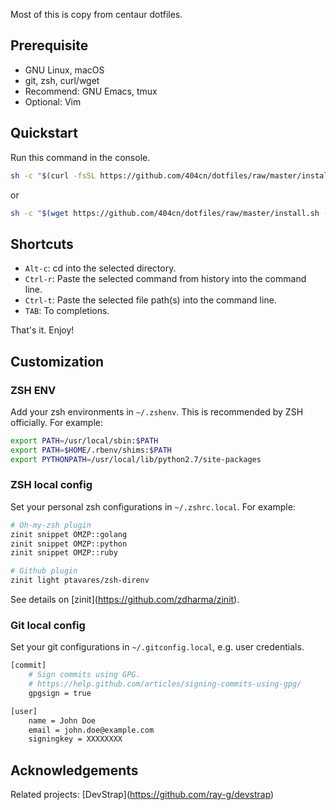 Most of this is copy from centaur dotfiles.

** Prerequisite

- GNU Linux, macOS
- git, zsh, curl/wget
- Recommend: GNU Emacs, tmux
- Optional: Vim

** Quickstart

Run this command in the console.

#+begin_src sh
sh -c "$(curl -fsSL https://github.com/404cn/dotfiles/raw/master/install.sh)"
#+end_src

or

#+begin_src sh
sh -c "$(wget https://github.com/404cn/dotfiles/raw/master/install.sh -O -)"
#+end_src

** Shortcuts

- =Alt-c=: cd into the selected directory.
- =Ctrl-r=: Paste the selected command from history into the command line.
- =Ctrl-t=: Paste the selected file path(s) into the command line.
- =TAB=: To completions.

That's it. Enjoy!

** Customization

*** ZSH ENV

Add your zsh environments in =~/.zshenv=. This is recommended by ZSH officially.
For example:

#+begin_src sh
export PATH=/usr/local/sbin:$PATH
export PATH=$HOME/.rbenv/shims:$PATH
export PYTHONPATH=/usr/local/lib/python2.7/site-packages
#+end_src

*** ZSH local config

Set your personal zsh configurations in =~/.zshrc.local=. For example:

#+begin_src sh
# Oh-my-zsh plugin
zinit snippet OMZP::golang
zinit snippet OMZP::python
zinit snippet OMZP::ruby

# Github plugin
zinit light ptavares/zsh-direnv
#+end_src

See details on [zinit](https://github.com/zdharma/zinit).

*** Git local config

Set your git configurations in =~/.gitconfig.local=, e.g. user credentials.

#+begin_src sh
[commit]
    # Sign commits using GPG.
    # https://help.github.com/articles/signing-commits-using-gpg/
    gpgsign = true

[user]
    name = John Doe
    email = john.doe@example.com
    signingkey = XXXXXXXX
#+end_src

** Acknowledgements

Related projects: [DevStrap](https://github.com/ray-g/devstrap)
